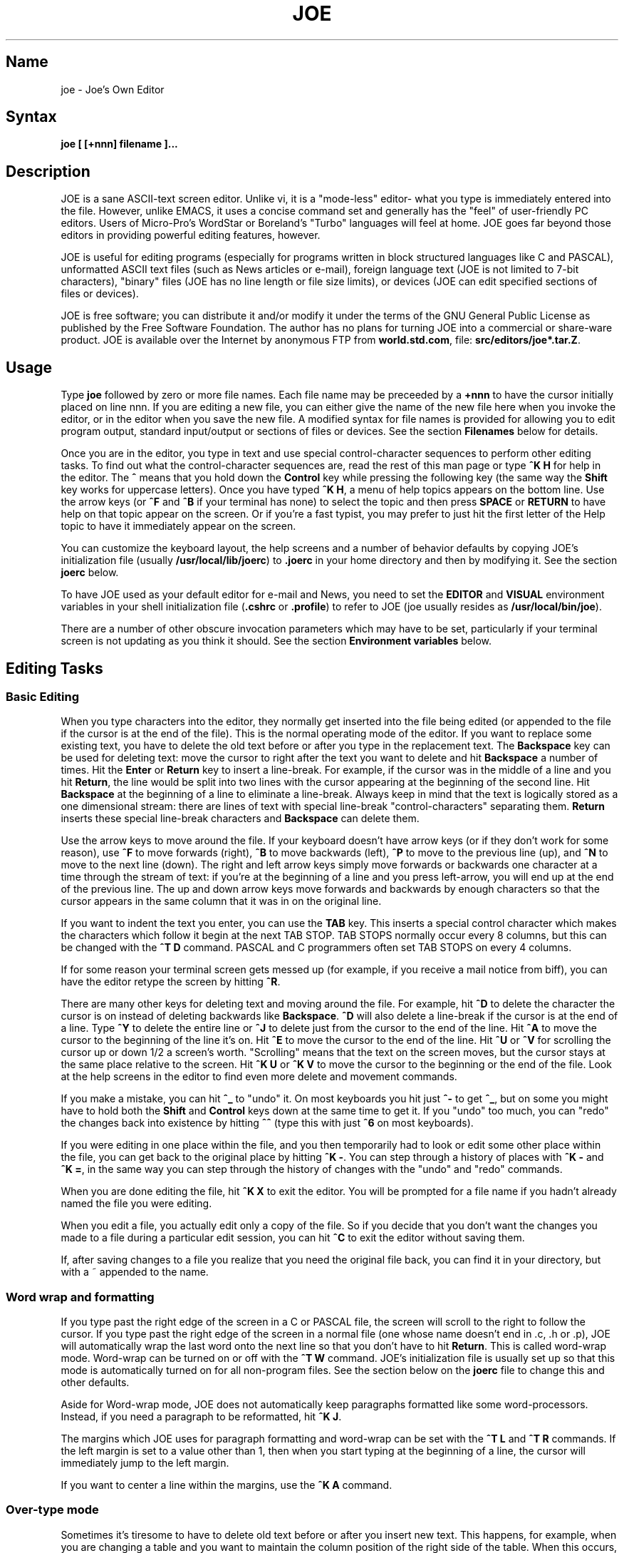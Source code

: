 .TH JOE 1
.SH Name
joe \- Joe's Own Editor
.SH Syntax
.B joe [ [+nnn] filename ]...
.SH Description
JOE is a sane ASCII-text screen editor.  Unlike vi, it is a "mode-less"
editor- what you type is immediately entered into the file.  However, unlike
EMACS, it uses a concise command set and generally has the "feel" of
user-friendly PC editors.  Users of Micro-Pro's WordStar or Boreland's
"Turbo" languages will feel at home.  JOE goes far beyond those editors in
providing powerful editing features, however.

JOE is useful for editing programs (especially for programs written in block
structured languages like C and PASCAL), unformatted ASCII text files (such
as News articles or e-mail), foreign language text (JOE is not limited to
7-bit characters), "binary" files (JOE has no line length or file size
limits), or devices (JOE can edit specified sections of files or devices).

JOE is free software;  you can distribute it and/or modify it under the
terms of the GNU General Public License as published by the Free Software
Foundation.  The author has no plans for turning JOE into a commercial or
share-ware product.  JOE is available over the Internet by anonymous FTP from
\fBworld.std.com\fR, file: \fBsrc/editors/joe*.tar.Z\fR.

.SH Usage
Type \fBjoe\fR followed by zero or more file names.  Each file
name may be preceeded by a \fB+nnn\fR to have the cursor initially placed on
line nnn.  If you are editing a new file, you can either give the name of
the new file here when you invoke the editor, or in the editor when you save
the new file. A modified syntax for file names is provided for allowing you
to edit program output, standard input/output or sections of files or
devices.  See the section \fBFilenames\fR below for details.

Once you are in the editor, you type in text and use special
control-character sequences to perform other editing tasks.  To find out
what the control-character sequences are, read the rest of this man page or
type \fB^K H\fR for help in the editor.  The \fB^\fR means that you hold
down the \fBControl\fR key while pressing the following key (the same way
the \fBShift\fR key works for uppercase letters).  Once you have typed \fB^K
H\fR, a menu of help topics appears on the bottom line.  Use the arrow keys
(or \fB^F\fR and \fB^B\fR if your terminal has none) to select the topic and
then press \fBSPACE\fR or \fBRETURN\fR to have help on that topic appear on
the screen.  Or if you're a fast typist, you may prefer to just hit the
first letter of the Help topic to have it immediately appear on the screen.

You can customize the keyboard layout, the help screens and a number of
behavior defaults by copying JOE's initialization file (usually
\fB/usr/local/lib/joerc\fR) to \fB.joerc\fR in your home directory and then
by modifying it.  See the section \fBjoerc\fR below.

To have JOE used as your default editor for e-mail and News, you need to set
the \fBEDITOR\fR and \fBVISUAL\fR environment variables in your shell
initialization file (\fB.cshrc\fR or \fB.profile\fR) to refer to JOE (joe
usually resides as \fB/usr/local/bin/joe\fR).

There are a number of other obscure invocation parameters which may have to
be set, particularly if your terminal screen is not updating as you think it
should.  See the section \fBEnvironment variables\fR below.

.SH Editing Tasks
.SS Basic Editing

When you type characters into the editor, they normally get inserted into
the file being edited (or appended to the file if the cursor is at the end
of the file).  This is the normal operating mode of the editor.  If you want
to replace some existing text, you have to delete the old text before or
after you type in the replacement text.  The \fBBackspace\fR key can be used
for deleting text: move the cursor to right after the text you want to
delete and hit \fBBackspace\fR a number of times.  Hit the \fBEnter\fR or
\fBReturn\fR key to insert a line-break.  For example, if the cursor was in
the middle of a line and you hit \fBReturn\fR, the line would be split into
two lines with the cursor appearing at the beginning of the second line.
Hit \fBBackspace\fR at the beginning of a line to eliminate a line-break.
Always keep in mind that the text is logically stored as a one dimensional
stream: there are lines of text with special line-break "control-characters"
separating them.  \fBReturn\fR inserts these special line-break characters
and \fBBackspace\fR can delete them.

Use the arrow keys to move around the file.  If your keyboard doesn't have
arrow keys (or if they don't work for some reason), use \fB^F\fR to move
forwards (right), \fB^B\fR to move backwards (left), \fB^P\fR to move to the
previous line (up), and \fB^N\fR to move to the next line (down).  The right
and left arrow keys simply move forwards or backwards one character at a
time through the stream of text: if you're at the beginning of a line and
you press left-arrow, you will end up at the end of the previous line.  The
up and down arrow keys move forwards and backwards by enough characters so
that the cursor appears in the same column that it was in on the original
line.

If you want to indent the text you enter, you can use the \fBTAB\fR key.
This inserts a special control character which makes the characters which
follow it begin at the next TAB STOP.  TAB STOPS normally occur every 8
columns, but this can be changed with the \fB^T D\fR command.  PASCAL and C
programmers often set TAB STOPS on every 4 columns.

If for some reason your terminal screen gets messed up (for example, if
you receive a mail notice from biff), you can have the editor retype the
screen by hitting \fB^R\fR.

There are many other keys for deleting text and moving around the file.  For
example, hit \fB^D\fR to delete the character the cursor is on instead of
deleting backwards like \fBBackspace\fR.  \fB^D\fR will also delete a
line-break if the cursor is at the end of a line.  Type \fB^Y\fR to delete
the entire line or \fB^J\fR to delete just from the cursor to the end of the
line.  Hit \fB^A\fR to move the cursor to the beginning of the line it's on.
Hit \fB^E\fR to move the cursor to the end of the line.  Hit \fB^U\fR or
\fB^V\fR for scrolling the cursor up or down 1/2 a screen's worth.
"Scrolling" means that the text on the screen moves, but the cursor stays at
the same place relative to the screen.  Hit \fB^K U\fR or \fB^K V\fR to
move the cursor to the beginning or the end of the file.  Look at the help
screens in the editor to find even more delete and movement commands.

If you make a mistake, you can hit \fB^_\fR to "undo" it.  On most keyboards
you hit just \fB^-\fR to get \fB^_\fR, but on some you might have to hold
both the \fBShift\fR and \fBControl\fR keys down at the same time to get it.
If you "undo" too much, you can "redo" the changes back into existence by
hitting \fB^^\fR (type this with just \fB^6\fR on most keyboards).

If you were editing in one place within the file, and you then temporarily
had to look or edit some other place within the file, you can get back to
the original place by hitting \fB^K -\fR.  You can step through a history of
places with \fB^K -\fR and \fB^K =\fR, in the same way you can step through
the history of changes with the "undo" and "redo" commands.

When you are done editing the file, hit \fB^K X\fR to exit the editor.  You
will be prompted for a file name if you hadn't already named the file you
were editing.

When you edit a file, you actually edit only a copy of the file.  So if you
decide that you don't want the changes you made to a file during a
particular edit session, you can hit \fB^C\fR to exit the editor without
saving them.

If, after saving changes to a file you realize that you need the original
file back, you can find it in your directory, but with a ~ appended to the
name.

.SS Word wrap and formatting

If you type past the right edge of the screen in a C or PASCAL file, the
screen will scroll to the right to follow the cursor.  If you type past the
right edge of the screen in a normal file (one whose name doesn't end in .c, .h
or .p), JOE will automatically wrap the last word onto the next line so that
you don't have to hit \fBReturn\fR.  This is called word-wrap mode.
Word-wrap can be turned on or off with the \fB^T W\fR command.  JOE's
initialization file is usually set up so that this mode is automatically
turned on for all non-program files.  See the section below on the
\fBjoerc\fR file to change this and other defaults.

Aside for Word-wrap mode, JOE does not automatically keep paragraphs
formatted like some word-processors.  Instead, if you need a paragraph to be
reformatted, hit \fB^K J\fR.

The margins which JOE uses for paragraph formatting and word-wrap can be set
with the \fB^T L\fR and \fB^T R\fR commands.  If the left margin is set to
a value other than 1, then when you start typing at the beginning of a line,
the cursor will immediately jump to the left margin.

If you want to center a line within the margins, use the \fB^K A\fR command.

.SS Over-type mode

Sometimes it's tiresome to have to delete old text before or after
you insert new text.  This happens, for example, when you are changing a
table and you want to maintain the column position of the right side of the
table.  When this occurs, you can put the editor in over-type mode with \fB^T
T\fR.  When the editor is in this mode, the characters you type in replace
existing characters, in the way an idealized typewriter would.  Also,
\fBBackspace\fR simply moves left instead of deletes left, when it's not at
the end or beginning of a line.  Over-type mode is not the natural way of
dealing with text electronically, so you should go back to insert-mode as
soon as possible by typing \fB^T T\fR again.

If you need to insert while you're in over-type mode, hit \fB^@\fR.  This
inserts a single SPACE into the text.

.SS Control and Meta characters

Each character is represented by a number.  For example, the number for 'A'
is 65 and the number for '1' is 49.  All of the characters which you
normally see have numbers in the range of 32 - 126 (this particular
arbitrary assignment between characters and numbers is called the ASCII
character set).  The numbers outside of this range, from 0 to 255, aren't
usually displayed, but sometimes have other special meanings.  The number
10, for example, is used for the line-breaks.  You can enter these special,
non-displayed \fBcontrol characters\fR by first hitting \fB`\fR and then
hitting a character in the range \fB@ A B C ... X Y Z [ ^ ] \e _\fR to get
the number 0 - 31, and ? to get 127.  For example, if you hit \fB` J\fR,
you'll insert a line-break character, or if you hit \fB` I\fR, you'll insert
a TAB character (which does the same thing the TAB key does).  A useful
control character to enter is 12 (\fB` L\fR), which causes most printers to
advance to the top of the page.  You'll notice that JOE displays this
character as an underlined L.  You can enter the characters above 127, the
so-called \fBmeta characters\fR, by first hitting \fB^\e\fR.  This adds 128
to the next (possibly control) character entered.  JOE displays characters
above 128 in inverse-video.  Some foreign languages, which have more letters
than English, use the meta characters for the rest of their alphabet.  You
have to put the editor in \fBASIS\fR mode (described later) to have these
passed untranslated to the terminal.

.SS Where am I?

Hit \fB^K SPACE\fR to have JOE report the line number, column number, and
byte number on the last line of the screen.  The number associated with the
character the cursor is on (its ASCII code) is also shown.  You can have the
line number and/or column number always displayed on the status line by
giving the \fB^T N\fR and \fB^T C\fR commands.

.SS File operations

You can hit \fB^K D\fR to save the current file (possibly under a different
name from what the file was called originally).  After the file is saved,
you can hit \fB^K E\fR to edit a different file.

If you want to save only a selected section of the file, see the section on
\fBBlocks\fR below.

If you want to include another file in the file you're editing, use \fB^K
R\fR to insert it.

.SS Temporarily suspending the editor

Hit \fB^K Z\fR to stop the editor and go back to the shell.  You might want
to do this to stop whatever you're editing and answer an e-mail message or
read this man page, for example.  You have to type \fBfg\fR or \fBexit\fR
(you'll be told which when you hit \fB^K Z\fR) to return to the editor.

.SS Searching for text

Hit \fB^K F\fR to have the editor search forwards or backwards for a text
fragment (\fBstring\fR) for you.  After you hit \fBReturn\fR when you're
done entering the search text, you are prompted to enter options.  You can
just hit \fBReturn\fR again to have the editor immediately search forwards
for the text, or you can enter one or more of these options:

.IP \fBb
Search backwards instead of forwards.

.IP \fBi
Treat uppercase and lower case letters as the same when searching.  Normally
uppercase and lowercase letters are considered to be different.

.IP \fBnnn
If you enter a number, JOE searches for the Nth occurrence of the text.  This
is useful for going to specific places in files structured in some regular
manner.

.IP \fBr
Replace text.  If you enter the \fBr\fR option, then you will be further
prompted for replacement text.  Each time the editor finds the search text,
you will be prompted as to whether you want to replace the found search text
with the replacement text.  You hit: \fBy\fR to replace the text and then
find the next occurrence, \fBn\fR to not replace this text, but to then find
the next occurrence, \fBr\fR to replace all of the remaining occurrences of
the search text in the remainder of the file without asking for confirmation
(subject to the \fBnnn\fR option above), or \fB^C\fR to stop searching and
replacing.

.PP
You can hit \fB^L\fR to repeat the previous search.  This is normally used
to find the right occurrence of a string which appears in your file more than
once.

.SS Regular Expressions

A number of special character sequences may be entered as search text:

.IP \fB\e*
This finds zero or more characters.  For example, if you give \fBA\e*B\fR as
the search text, JOE will try to find an A followed by any number of characters
and then a B.

.IP \fB\e?
This finds exactly one character.  For example, if you give \fBA\e?B\fR as
the search text, JOE will find AXB, but not AB or AXXB.

.IP \fB\e^\ \e$
These match the beginning and end of a line.  For example, if you give
\fB\e^test\e$\fR, then JOE will find \fBtest\fR on a line by itself.

.IP \fB\e<\ \e>
These match the beginning and end of a word.  For example, if you give
\fB\e<\e*is\e*\e>\fR, then joe will find whole words which have the
sub-string \fBis\fR within them.

.IP \fB\e[...]
This matches any single character which appears within the brackets.  For
example, if \fB\e[Tt]his\fR is entered as the search string, then JOE finds
both \fBThis\fR and \fBthis\fR.  Ranges of characters can be entered within
the brackets.  For example, \fB\e[A-Z]\fR finds any uppercase letter.  If
the first character given in the brackets is \fB^\fR, then JOE tries to find
any character not given in the the brackets.

.IP \fB\ec
This works like \fB\e*\fR, but matches a balanced C-language expression.
For example, if you search for \fBmalloc(\ec)\fR, then JOE will find all
function calls to \fBmalloc\fR, even if there was a \fB)\fR within the
parenthesis.

.IP \fB\e+
This finds zero or more of the character which immediately follows the
\fB\e+\fR.  For example, if you give \fB\e[ ]\e+\e[ ]\fR, where the
characters within the brackets are both SPACE and TAB, then JOE will find
whitespace.

.IP \fB\e\e
If you need to find a \e, this is how you enter it.

.IP \fB\en
This finds the special end-of-line or line-break character.

.PP
A number of special character sequences may also be given in the replacement
string:

.IP \fB\e&
This gets replaced by the text which matched the search string.  For
example, if the search string was \fB\e<\e*\e>\fR, which matches words, and
you give \fB"\e&"\fR, then joe will put quote marks around words.

.IP \fB\e0\ -\ \e9
These get replaced with the text which matched the Nth \fB\e*\fR, \fB\e?\fR,
\fB\e+\fR, \fB\ec\fR, \fB\e+\fR, or \fB\e[...]\fR in the search string.

.IP \fB\e\e
Use this if you need to put a \fB\e\fR in the replacement string.

.IP \fB\en
Use this if you need to put a line-break in the replacement string.

.SS Blocks

If you want to move, copy, save or delete a specific section of text, you
can do it with highlighted blocks.  First, select the block of text you want
by pressing \fB^K B\fR with the cursor on the first character of the block
and by pressing \fB^K K\fR with the cursor on the first character after the
block.  The text between the \fB^K B\fR and \fB^K K\fR should be
highlighted.  Now you can press \fB^K M\fR to move the highlighted text to
where the cursor is positioned.  You can press \fB^K C\fR to make a copy of
the highlighted text and insert it to where the cursor is positioned.  Use
\fB^K Y\fR to delete the highlighted text.  Use \fB^K W\fR, to write the
highlighted text to a file.

A very useful command is \fB^K /\fR, which filters a block of text through a
unix command.  For example, if you select a list of words with \fB^K B\fR
and \fB^K K\fR, and then type \fB^K / sort\fR, the list of words will be
sorted.  Another useful unix command for \fB^K /\fR, is \fBtr\fR.  If you
type \fB^K / tr a-z A-Z\fR, then all of the letters in the highlighted block
will be converted to uppercase.

After you are finished with some block operations, you can just leave the
highlighting on if you don't mind it.  If it really bothers you, however,
just hit \fB^K B ^K K\fR, to turn the highlighting off.

.SS Indenting program blocks
Auto-indent mode is enabled or disabled with the \fB^T A\fR command.  The
\fBjoerc\fR file is normally set up so that files with names ending with .p, .c
or .h have auto-indent mode enabled.  When auto-indent mode is enabled and
you hit \fBReturn\fR, the cursor will be placed in the same column that the
first non-SPACE/TAB character was in on the original line.

You can use the \fB^K ,\fR and \fB^K .\fR commands to shift a block of text
to the left or right.  If no highlighting is set when you give these
commands, the current program block will first be selected.  The number of
columns these commands shift by is set with the \fB^T I\fR command.  The
character inserted and deleted to accomplish the shifting can be set with
the \fB^T K\fR command.

.SS Windows
You can edit more than one file at the same time or edit two or more
different places of the same file.  To do this, hit \fB^K O\fR, to split the
screen into two windows.  Use \fB^K P\fR or \fB^K N\fR to move the cursor
into the window above or the window below.  Use \fB^K E\fR to edit a new
file in one of the windows.  A window will go away when you save the file
with \fB^K X\fR or abort the file with \fB^C\fR.  If you abort a file which
exists in two windows, just the window goes away, not the file.

You can hit \fB^K O\fR within a window to create even more windows.  If you
have too many windows on the screen, but you don't want to eliminate them,
you can hit \fB^K I\fR.  This will show only the window the cursor is on, or
if there was only one window on the screen to begin with, try to fit all of
the windows on the screen.  If there are more windows than can fit on the
screen, you can hit \fB^K N\fR on the bottom-most window or \fB^K P\fR on
the top-most window to get to them.

If you gave more than one file name to JOE when you invoked it on the
command line, each file will be placed in a different window.

You can change the height of the windows with the \fB^K G\fR and \fB^K T\fR
commands.

.SS Keyboard macros
If you find that you have to repeat the same long set of key-strokes over
and over again, you can instead record the set of key-strokes in a macro.
To do this, hit \fB^K [\fR followed by a number from 0 to 9.  The status
line will then say (Macro n recording...).  Now type in one iteration of the
set of key-strokes you keep having to repeat.  Be sure to include the
key-strokes needed to position the cursor to the next place where the set of
key-strokes will next have to be repeated.  Hit \fB^K ]\fR to stop recording
the macro.  Hit \fB^K\fR followed by the number you recorded the macro in to
execute one iteration of the key-strokes.

If you find that the macro you need to record has a repeated set of
key-strokes in it, you can record a macro within the macro, as long as you
use a different macro number.  Also you can execute previously recorded
macros from within new macros.

.SS Repeat
You can use the repeat command, \fB^K \e\fR, to repeat a macro, or any other
edit command or even a normal character, a specified number of times.  Hit
\fB^K \e\fR, type in the number of times you want the command repeated and
press \fBReturn\fR.  The next edit command you now give will be repeated
that many times.

.SS Rectangle mode
Type \fB^T X\fR to have \fB^K B\fR and \fB^K K\fR select rectangular blocks
instead of stream-of-text blocks.  This mode is useful for moving, copying,
deleting or saving columns of text.  You can also filter columns of text
with the \fB^K /\fR command- if you want to sort a column, for example.  The
insert file command, \fB^K R\fR is also effected.

When rectangle mode is selected, it can be further modified by over-type mode
(\fB^T T\fR).  When over-type mode is selected, rectangles will replace
existing text instead of getting inserted before it.  Also the delete block
command (\fB^K Y\fR) will clear the selected rectangle with SPACEs and TABs
instead of deleting it.  Over-type mode is especially useful for the filter
block command (\fB^K /\fR), since it will maintain the original width of the
selected column.

.SS Tag search
If you are editing a large C program with many source files, you can use the
\fBctags\fR program to generate a \fBtags\fR file.  This file contains a
list of program symbols and the files and positions where the symbols are
defined.  The \fB^K ;\fR command can be used to lookup a symbol, load the
file where the symbol is defined into the current window and position the
cursor to where the symbol is defined.  \fB^K ;\fR prompts you for the
symbol you want, but uses the symbol the cursor happened to originally be on
as a default.  Since \fB^K ;\fR loads the definition file into the current
window, you probably want to split the window first with \fB^K O\fR, to have
both the original file and the definition file loaded.

.SS Shell windows
Hit \fB^K '\fR to run a command shell in one of JOE's windows.  When the
cursor is at the end of a shell window (use \fB^K V\fR if it's not),
whatever you type is passed to the shell instead of the window.  Any output
from the shell or from commands executed in the shell is appended to the
shell window (the cursor will follow this output if it's at the end of the
shell window).  This command is useful for recording the results of shell
commands- for example the output of \fBmake\fR, the result of \fBgrep\fRping
a set of files for a string, or directory listings from \fBFTP\fR sessions.
Besides typeable characters, the keys ^C, Backspace, DEL, Return and ^D are
passed to the shell.  Type the shell \fBexit\fR command to stop recording
shell output.  If you press \fB^C\fR in a shell window, when the cursor is
not at the end of the window, the shell is \fBkill\fRed.

.SS Other mode settings/options
.IP \fB^T\ P
This command sets the number of lines which are kept across the scrolling
commands, \fB^U\fR and \fB^V\fR.

.IP \fB^T\ F
This command sets the editor so that when files are saved, a final
line-break is always forced to be on the last line.

.IP \fB^T\ M
This command sets the editor so that when you scroll the screen using the up
and down arrow keys, the cursor is re-centered to the middle of the screen.
This is automatically set when the editor is used at low baud rates on
terminals which don't have scrolling.

.IP \fB^T\ H
This command sets the editor so that characters above 127 are output as-is,
instead of as inverse versions of the corresponding characters below
128.

.SH \fBEnvironment\ variables
For JOE to operate correctly, a number of environment settings must be
correct.  The throughput (baud rate) of the connection between the computer
and your terminal must be set correctly for JOE to update the screen
smoothly and allow typeahead to defer the screen update.  Use the \fBstty
nnn\fR command to set this.  You want to set it as close as possible to the
actual effective throughput of the connection.  For example, if the slowest
segment of the connection is 1200 baud, you want to use this value for
\fBstty\fR.  The special baud rate of 38400 or \fBextb\fR is used to
indicate that you have a very-high speed connection, such as a memory mapped
console or an X-window terminal emulator.  If you can't use \fBstty\fR to
set the actual throughput (perhaps because of a modem communicating with the
computer at a different rate than it's communicating over the phone line),
you can put a numeric value in the \fBBAUD\fR environment variable instead
(use \fBsetenv BAUD 9600\fR for csh or \fBBAUD=9600; export BAUD\fR for sh).

The \fBTERM\fR environment variable must be set to the type of terminal
you're using.  If the size (number of lines/columns) of your terminal is
different from what is reported in the TERMCAP or TERMINFO entry, you can
set this with the \fBstty rows nn cols nn\fR command, or by setting the
\fBLINES\fR and \fBCOLUMNS\fR environment variables.

JOE normally expects that flow control between the computer and your
terminal to use ^S/^Q handshaking (I.E., if the computer is sending
characters too fast for your terminal, your terminal sends ^S to stop the
output and ^Q to restart it).  If the flow control uses out-of-band or
hardware handshaking or if your terminal is fast enough to always keep up
with the computer output and you wish to map ^S/^Q to edit commands, you can
set the environment variable \fBNOXON\fR to have JOE attempt to turn off
^S/^Q handshaking.  If the connection between the computer and your terminal
uses no handshaking and your terminal is not fast enough to keep up with the
output of the computer, you can set the environment variable \fBDOPADDING\fR
to have \fBJOE\fR slow down the output by interspersing PAD characters
between the terminal screen update sequences.

.SH Filenames
Wherever JOE expects you to enter a file name, whether on the command line
or in prompts within the editor, you may also type:

.IP \fB!command
Read or write data to or from a shell command.  For example,
use \fBjoe '!ls'\fR to get a copy of your directory listing to edit or from
within the editor use \fB^K D !mail jhallen@world.std.com\fR to send the
file being edited to me.

.IP \fB>>filename
Use this syntax wherever files are saved to have JOE append to the end of a
file instead of replacing it.

.IP \fBfilename,START,SIZE
Use this to access a fixed section of a file or device.  \fBSTART\fR and
\fBSIZE\fR may be entered in decimal (ex.: 123) octal (ex.: 0777) or
hexadecimal (ex.: 0xFF).  For example, use \fBjoe /dev/fd0,508,2\fR to edit
bytes 508 and 509 of the first floppy drive in Linux.

.IP \fB-
Use this to get input from the standard input or to write output to the
standard output.  For example, you can put joe in a pipe of commands:
\fBquota -v | joe - | mail root\fR, if you want to complain about your low
quota.

.SH Prompts
If you hit \fBTAB\fR at any file name prompt, a list of directory entries
which match the name you had typed in so far will be generated (or if only
one directory entry matches, it is immediately appended to the name).  You
can use the arrow keys to move around this directory menu and press RETURN
or SPACE to select an item.  If you press the first letter of one of the
directory entries, it will be selected, or if more than one entry has the
same first letter, the cursor will jump between those entries.  If you
select a subdirectory or .., the directory name is appended to the prompt
and the new directory is loaded into the menu.  You can hit Backspace to go
back to the previous directory.

Most prompts record a history of the responses you give them.  You can hit
up and down arrow to step through these histories.

Prompts are actually single line windows with no status line, so you can use
any editing command that you normally use on text within the prompts.  The
prompt history is actually just other lines of the same "prompt file".  Thus
you can can search backwards though the prompt history with the normal \fB^K
F\fR command if you want.

Since prompts are windows, you can also switch out of them with \fB^K P\fR
and \fB^K N\fR.

.SH The\ joerc file
\fB^T\fR options, the help screens and the key-sequence to editor command
bindings are all defined in JOE's initialization file.  If you make a copy
of this file (which normally resides in \fB/usr/local/lib/joerc\fR) to
\fB$HOME/.joerc\fR, you can customize these setting to your liking.  The
syntax of the initialization file should be fairly obvious and there are
further instruction in it.

.SH Acknowledgements
JOE was whiten by Joseph H. Allen.  If you have bug reports or questions,
e-mail them to jhallen@world.std.com.

Larry Foard (entropy@world.std.com), gave creative support and wrote
sections of the editor.  Gary Gray (ggray@world.std.com) put up with my
annoying enthusiastic editor nonsense.
